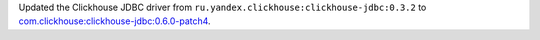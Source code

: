 Updated the Clickhouse JDBC driver from ``ru.yandex.clickhouse:clickhouse-jdbc:0.3.2`` to `com.clickhouse:clickhouse-jdbc:0.6.0-patch4 <https://mvnrepository.com/artifact/com.clickhouse/clickhouse-jdbc/0.6.0-patch4>`_.
